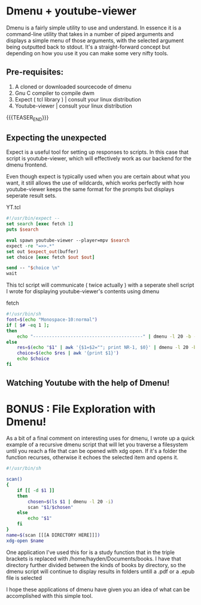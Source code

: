 #+BEGIN_COMMENT
.. title: Browsing Youtube with Dmenu
.. slug: browsing-youtube-with-dmenu
.. date: 2019-06-30 20:35:09 UTC-04:00
.. tags: dmenu, linux, shell scripting, tcl
.. category: Programming
.. link: 
.. description: 
.. type: text

#+END_COMMENT

* Dmenu + youtube-viewer
Dmenu is a fairly simple utility to use and understand. In essence it is a command-line utility that takes in a number of piped arguments and displays a simple menu of those arguments, with the selected argument being outputted back to stdout. It's a straight-forward concept but depending on how you use it you can make some very nifty tools.

** Pre-requisites:
1. A cloned or downloaded sourcecode of dmenu
2. Gnu C compiler to compile dwm
3. Expect ( tcl library ) | consult your linux distribution
4. Youtube-viewer | consult your linux distribution

{{{TEASER_END}}}
   
** Expecting the unexpected
Expect is a useful tool for setting up responses to scripts. In this case that script is youtube-viewer, which will effectively work as our backend for the dmenu frontend.

Even though expect is typically used when you are certain about what you want, it still allows the use of wildcards, which works perfectly with how youtube-viewer keeps the same format for the prompts but displays seperate result sets.

YT.tcl
#+BEGIN_SRC tcl
  #!/usr/bin/expect --
  set search [exec fetch 1]
  puts $search

  eval spawn youtube-viewer --player=mpv $search
  expect -re "=>>.*"
  set out $expect_out(buffer)
  set choice [exec fetch $out $out]

  send -- "$choice \n"
  wait
#+END_SRC


This tcl script will communicate ( twice actually ) with a seperate shell script I wrote for displaying youtube-viewer's contents using dmenu

fetch
#+BEGIN_SRC sh
  #!/usr/bin/sh
  font=$(echo "Monospace-10:normal")
  if [ $# -eq 1 ];
  then
      echo "-----------------------------------------" | dmenu -l 20 -b -fn $font
  else
      res=$(echo "$1" | awk '{$1=$2=""; print NR-1, $0}' | dmenu -l 20 -b -fn $font -p "Results")
      choice=$(echo $res | awk '{print $1}')
      echo $choice
  fi
#+END_SRC

** Watching Youtube with the help of Dmenu!
[[img-url:/images/YT.gif]]

* BONUS : File Exploration with Dmenu!

As a bit of a final comment on interesting uses for dmenu, I wrote up a quick example of a recursive dmenu script that will let you traverse a filesystem until you reach a file that can be opened with xdg open. If it's a folder the function recurses, otherwise it echoes the selected item and opens it.

#+BEGIN_SRC sh
  #!/usr/bin/sh

  scan() 
  {
      if [[ -d $1 ]] 
      then
          chosen=$(ls $1 | dmenu -l 20 -i)
          scan "$1/$chosen"
      else
          echo "$1"
      fi
  }
  name=$(scan [[[A DIRECTORY HERE]]])
  xdg-open $name
#+END_SRC

One application I've used this for is a study function that in the triple brackets is replaced with /home/hayden/Documents/books. I have that directory further divided between the kinds of books by directory, so the dmenu script will continue to display results in folders untill a .pdf or a .epub file is selected


I hope these applications of dmenu have given you an idea of what can be accomplished with this simple tool.

